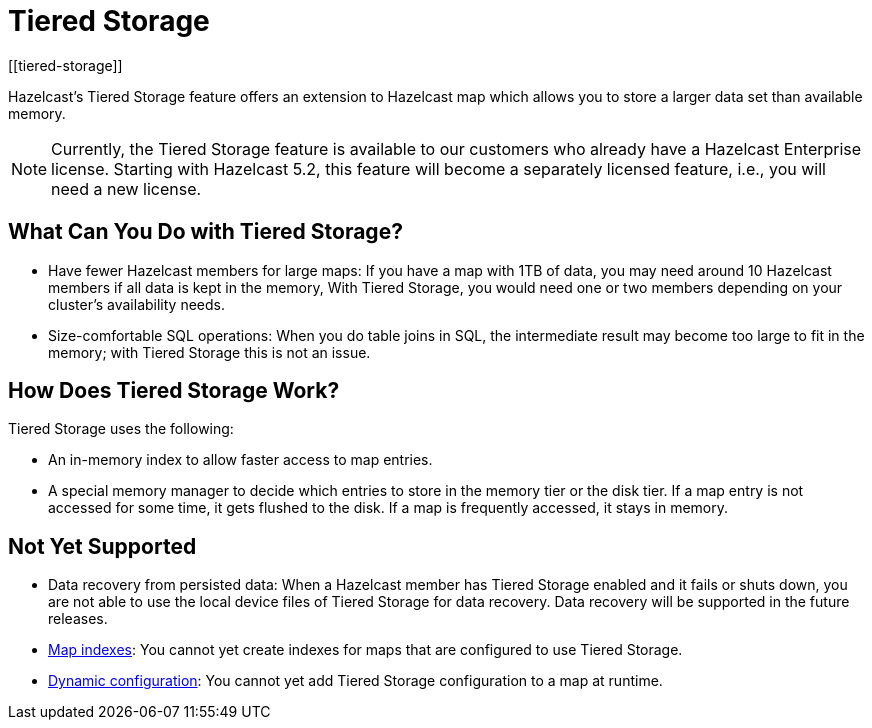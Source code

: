 = Tiered Storage
:description: Hazelcast’s Tiered Storage feature offers an extension to Hazelcast map which allows you to store a larger data set than available memory.
:page-aliases: ROOT:tiered-storage.adoc
:page-beta: true
:page-enterprise: true
[[tiered-storage]]

{description}

NOTE: Currently, the Tiered Storage feature is available to our customers who already have a Hazelcast Enterprise license.
Starting with Hazelcast 5.2, this feature will become a separately licensed feature, i.e., you will need a new license.

== What Can You Do with Tiered Storage?

* Have fewer Hazelcast members for large maps: If you have a map with 1TB of data, you may need
around 10 Hazelcast members if all data is kept in the memory, With Tiered Storage, you would need one
or two members depending on your cluster’s availability needs.
* Size-comfortable SQL operations: When you do table joins in SQL, the intermediate result may become
too large to fit in the memory; with Tiered Storage this is not an issue. 

== How Does Tiered Storage Work?

Tiered Storage uses the following:

* An in-memory index to allow faster access to map entries.
* A special memory manager to decide which entries to store in the memory tier or the disk tier. If a map entry is not accessed for some time, it gets flushed to the disk. If a map is frequently accessed, it stays in memory.

== Not Yet Supported

- Data recovery from persisted data: When a Hazelcast member has Tiered Storage enabled and it fails or shuts down, you are not able to use the local device files of Tiered Storage for data recovery. Data recovery will be supported in the future releases.

- xref:query:indexing-maps.adoc[Map indexes]: You cannot yet create indexes for maps that are configured to use Tiered Storage.

- xref:configuration:dynamic-config.adoc[Dynamic configuration]: You cannot yet add Tiered Storage configuration to a map at runtime.

